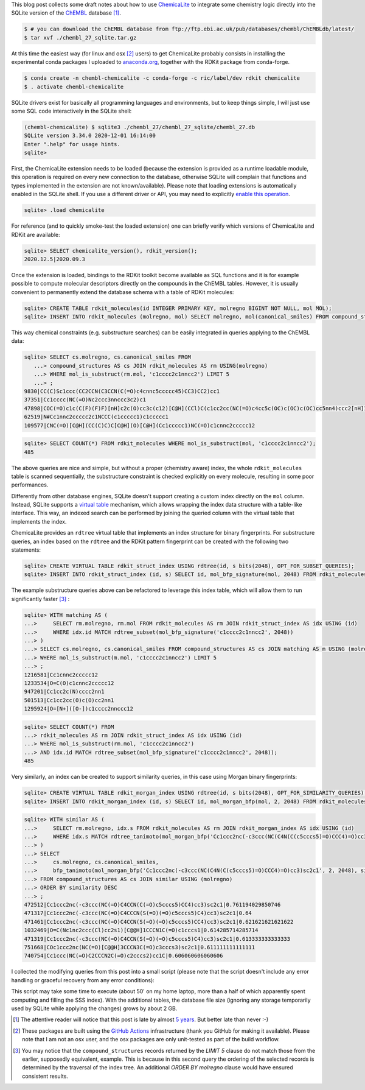 .. title: Extending ChEMBL with ChemicaLite (and of course RDKit)
.. slug: extending-chembl-with-chemicalite-and-of-course-rdkit
.. date: 2020-12-29 21:42:33 UTC+01:00
.. tags: ChEMBL,RDKit,ChemicaLite,SQLite
.. category: 
.. link: 
.. description: 
.. type: text

This blog post collects some draft notes about how to use `ChemicaLite <https://github.com/rvianello/chemicalite>`_ 
to integrate some chemistry logic directly into the SQLite version of the `ChEMBL <https://www.ebi.ac.uk/chembl/>`_ database [#f1]_.

.. image:: /images/202012_t01.png
    :align: center
    :alt: an unrelated image of a festive cat

.. code-block:: shell

    $ # you can download the ChEMBL database from ftp://ftp.ebi.ac.uk/pub/databases/chembl/ChEMBLdb/latest/
    $ tar xvf ./chembl_27_sqlite.tar.gz

At this time the easiest way (for linux and osx [#f2]_ users) to get ChemicaLite probably consists in installing the experimental
conda packages I uploaded to `anaconda.org <https://anaconda.org/ric/chemicalite>`_, together with the RDKit package from
conda-forge.

.. code-block:: shell

    $ conda create -n chembl-chemicalite -c conda-forge -c ric/label/dev rdkit chemicalite
    $ . activate chembl-chemicalite

SQLite drivers exist for basically all programming languages and environments, but to keep things simple, I will just
use some SQL code interactively in the SQLite shell:

.. code-block::

    (chembl-chemicalite) $ sqlite3 ./chembl_27/chembl_27_sqlite/chembl_27.db 
    SQLite version 3.34.0 2020-12-01 16:14:00
    Enter ".help" for usage hints.
    sqlite> 

First, the ChemicaLite extension needs to be loaded (because the extension is provided as a runtime loadable module, this
operation is required on every new connection to the database, otherwise SQLite will complain that functions and types implemented
in the extension are not known/available). Please note that loading extensions is automatically enabled in
the SQLite shell. If you use a different driver or API, you may need to explicitly
`enable this operation <https://sqlite.org/loadext.html>`_.

.. code-block:: sql

    sqlite> .load chemicalite

For reference (and to quickly smoke-test the loaded extension) one can briefly verify which versions of ChemicaLite and RDKit are
available:

.. code-block:: sql

    sqlite> SELECT chemicalite_version(), rdkit_version();
    2020.12.5|2020.09.3

Once the extension is loaded, bindings to the RDKit toolkit become available as SQL functions and it is for example
possible to compute molecular descriptors directly on the compounds in the ChEMBL tables. However, it is usually
convenient to permanently extend the database schema with a table of RDKit molecules:

.. code-block:: sql

    sqlite> CREATE TABLE rdkit_molecules(id INTEGER PRIMARY KEY, molregno BIGINT NOT NULL, mol MOL);
    sqlite> INSERT INTO rdkit_molecules (molregno, mol) SELECT molregno, mol(canonical_smiles) FROM compound_structures;

This way chemical constraints (e.g. substructure searches) can be easily integrated in queries applying to the ChEMBL data:

.. code-block:: sql

    sqlite> SELECT cs.molregno, cs.canonical_smiles FROM
       ...> compound_structures AS cs JOIN rdkit_molecules AS rm USING(molregno)
       ...> WHERE mol_is_substruct(rm.mol, 'c1cccc2c1nncc2') LIMIT 5
       ...> ;
    9830|CC(C)Sc1ccc(CC2CCN(C3CCN(C(=O)c4cnnc5ccccc45)CC3)CC2)cc1
    37351|Cc1cccc(NC(=O)Nc2ccc3nnccc3c2)c1
    47898|COC(=O)c1c(C(F)(F)F)[nH]c2c(O)cc3c(c12)[C@H](CCl)C(c1cc2cc(NC(=O)c4cc5c(OC)c(OC)c(OC)cc5nn4)ccc2[nH]1)N3C=O
    62519|N#Cc1nnc2ccccc2c1NCCC(c1ccccc1)c1ccccc1
    109577|CNC(=O)[C@H](CC(C)C)C[C@H](O)[C@H](Cc1ccccc1)NC(=O)c1cnnc2ccccc12

.. code-block:: sql

    sqlite> SELECT COUNT(*) FROM rdkit_molecules WHERE mol_is_substruct(mol, 'c1cccc2c1nncc2');
    485

The above queries are nice and simple, but without a proper (chemistry aware) index, the whole ``rdkit_molecules`` table is
scanned sequentially, the substructure constraint is checked explicitly on every molecule, resulting in some poor performances.

Differently from other database engines, SQLite doesn't support creating a custom index directly on the ``mol`` column. 
Instead, SQLite supports a `virtual table <https://sqlite.org/vtab.html>`_ mechanism, which allows wrapping the index data
structure with a table-like interface. This way, an indexed search can be performed by joining the queried column with the
virtual table that implements the index.

ChemicaLite provides an ``rdtree`` virtual table that implements an index structure for binary fingerprints. For
substructure queries, an index based on the ``rdtree`` and the RDKit pattern fingerprint can be created with the following
two statements:

.. code-block:: sql

    sqlite> CREATE VIRTUAL TABLE rdkit_struct_index USING rdtree(id, s bits(2048), OPT_FOR_SUBSET_QUERIES);
    sqlite> INSERT INTO rdkit_struct_index (id, s) SELECT id, mol_bfp_signature(mol, 2048) FROM rdkit_molecules WHERE mol IS NOT NULL;

The example substructure queries above can be refactored to leverage this index table, which will allow them to run significantly
faster [#f3]_ :

.. code-block:: sql

    sqlite> WITH matching AS (
    ...>     SELECT rm.molregno, rm.mol FROM rdkit_molecules AS rm JOIN rdkit_struct_index AS idx USING (id)
    ...>     WHERE idx.id MATCH rdtree_subset(mol_bfp_signature('c1cccc2c1nncc2', 2048))
    ...> )
    ...> SELECT cs.molregno, cs.canonical_smiles FROM compound_structures AS cs JOIN matching AS m USING (molregno)
    ...> WHERE mol_is_substruct(m.mol, 'c1cccc2c1nncc2') LIMIT 5
    ...> ;
    1216581|Cc1cnnc2ccccc12
    1233534|O=C(O)c1cnnc2ccccc12
    947201|Cc1cc2c(N)cccc2nn1
    501513|Cc1cc2cc(O)c(O)cc2nn1
    1295924|O=[N+]([O-])c1cccc2nnccc12

.. code-block:: sql

    sqlite> SELECT COUNT(*) FROM
    ...> rdkit_molecules AS rm JOIN rdkit_struct_index AS idx USING (id)
    ...> WHERE mol_is_substruct(rm.mol, 'c1cccc2c1nncc2')
    ...> AND idx.id MATCH rdtree_subset(mol_bfp_signature('c1cccc2c1nncc2', 2048));
    485

Very similarly, an index can be created to support similarity queries, in this case using Morgan binary fingerprints:

.. code-block:: sql

    sqlite> CREATE VIRTUAL TABLE rdkit_morgan_index USING rdtree(id, s bits(2048), OPT_FOR_SIMILARITY_QUERIES);
    sqlite> INSERT INTO rdkit_morgan_index (id, s) SELECT id, mol_morgan_bfp(mol, 2, 2048) FROM rdkit_molecules WHERE mol IS NOT NULL;

.. code-block:: sql

    sqlite> WITH similar AS (
    ...>     SELECT rm.molregno, idx.s FROM rdkit_molecules AS rm JOIN rdkit_morgan_index AS idx USING (id)
    ...>     WHERE idx.s MATCH rdtree_tanimoto(mol_morgan_bfp('Cc1ccc2nc(-c3ccc(NC(C4N(C(c5cccs5)=O)CCC4)=O)cc3)sc2c1', 2, 2048), 0.6)
    ...> )
    ...> SELECT
    ...>     cs.molregno, cs.canonical_smiles,
    ...>     bfp_tanimoto(mol_morgan_bfp('Cc1ccc2nc(-c3ccc(NC(C4N(C(c5cccs5)=O)CCC4)=O)cc3)sc2c1', 2, 2048), similar.s) AS similarity
    ...> FROM compound_structures AS cs JOIN similar USING (molregno)
    ...> ORDER BY similarity DESC
    ...> ;
    472512|Cc1ccc2nc(-c3ccc(NC(=O)C4CCN(C(=O)c5cccs5)CC4)cc3)sc2c1|0.761194029850746
    471317|Cc1ccc2nc(-c3ccc(NC(=O)C4CCCN(S(=O)(=O)c5cccs5)C4)cc3)sc2c1|0.64
    471461|Cc1ccc2nc(-c3ccc(NC(=O)C4CCN(S(=O)(=O)c5cccs5)CC4)cc3)sc2c1|0.621621621621622
    1032469|O=C(Nc1nc2ccc(Cl)cc2s1)[C@@H]1CCCN1C(=O)c1cccs1|0.614285714285714
    471319|Cc1ccc2nc(-c3ccc(NC(=O)C4CCN(S(=O)(=O)c5cccs5)C4)cc3)sc2c1|0.613333333333333
    751668|COc1ccc2nc(NC(=O)[C@@H]3CCCN3C(=O)c3cccs3)sc2c1|0.611111111111111
    740754|Cc1ccc(NC(=O)C2CCCN2C(=O)c2cccs2)cc1C|0.606060606060606

I collected the modifying queries from this post into a small script (please note that the script doesn't include
any error handling or graceful recovery from any error conditions):

.. gist:: 87a6173b033c9ea0ee206a9a7b9bd042

This script may take some time to execute (about 50' on my home laptop, more than a half of which apparently spent
computing and filling the SSS index). With the additional tables, the database file size (ignoring any storage temporarily used by SQLite
while applying the changes) grows by about 2 GB.

.. rubric: Footnotes

.. [#f1] The attentive reader will notice that this post is late by almost
    `5 years <http://chembl.blogspot.com/2016/03/chembl-db-on-sqlite-is-that-even.html>`_. But better
    late than never :-)
.. [#f2] These packages are built using the `GitHub Actions <https://github.com/features/actions>`_ infrastructure (thank you GitHub for
    making it available). Please note that I am not an osx user, and the osx packages are only unit-tested as part of the build workflow.
.. [#f3] You may notice that the ``compound_structures`` records returned by the `LIMIT 5` clause do not match those from the earlier,
    supposedly equivalent, example. This is because in this second query the ordering of the selected records is determined by the
    traversal of the index tree. An additional `ORDER BY molregno` clause would have ensured consistent results.
